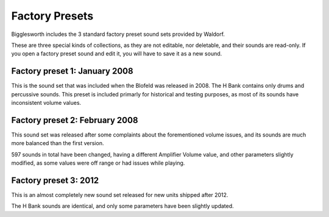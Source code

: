 Factory Presets
===============

Bigglesworth includes the 3 standard factory preset sound sets provided by Waldorf.

These are three special kinds of collections, as they are not editable, nor deletable,
and their sounds are read-only. If you open a factory preset sound and edit it, you 
will have to save it as a new sound.

Factory preset 1: January 2008
^^^^^^^^^^^^^^^^^^^^^^^^^^^^^^

This is the sound set that was included when the Blofeld was released in 2008. 
The H Bank contains only drums and percussive sounds.
This preset is included primarly for historical and testing purposes, as most of 
its sounds have inconsistent volume values.

Factory preset 2: February 2008
^^^^^^^^^^^^^^^^^^^^^^^^^^^^^^^

This sound set was released after some complaints about the forementioned volume 
issues, and its sounds are much more balanced than the first version.

597 sounds in total have been changed, having a different Amplifier Volume value, 
and other parameters slightly modified, as some values were off range or had issues
while playing.

Factory preset 3: 2012
^^^^^^^^^^^^^^^^^^^^^^

This is an almost completely new sound set released for new units shipped after 2012.

The H Bank sounds are identical, and only some parameters have been slightly updated.


.. meta::
    :icon: factory
